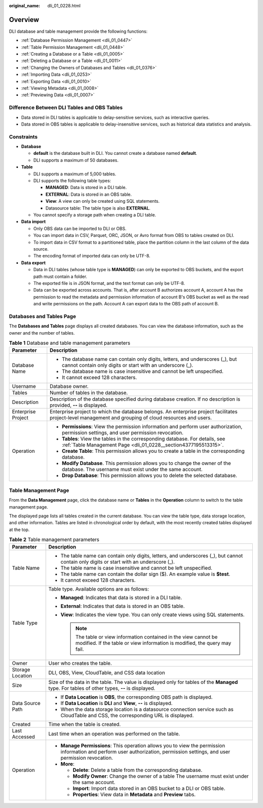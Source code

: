 :original_name: dli_01_0228.html

.. _dli_01_0228:

Overview
========

DLI database and table management provide the following functions:

-  :ref:`Database Permission Management <dli_01_0447>`
-  :ref:`Table Permission Management <dli_01_0448>`
-  :ref:`Creating a Database or a Table <dli_01_0005>`
-  :ref:`Deleting a Database or a Table <dli_01_0011>`
-  :ref:`Changing the Owners of Databases and Tables <dli_01_0376>`
-  :ref:`Importing Data <dli_01_0253>`
-  :ref:`Exporting Data <dli_01_0010>`
-  :ref:`Viewing Metadata <dli_01_0008>`
-  :ref:`Previewing Data <dli_01_0007>`

Difference Between DLI Tables and OBS Tables
--------------------------------------------

-  Data stored in DLI tables is applicable to delay-sensitive services, such as interactive queries.
-  Data stored in OBS tables is applicable to delay-insensitive services, such as historical data statistics and analysis.

Constraints
-----------

-  **Database**

   -  **default** is the database built in DLI. You cannot create a database named **default**.
   -  DLI supports a maximum of 50 databases.

-  **Table**

   -  DLI supports a maximum of 5,000 tables.
   -  DLI supports the following table types:

      -  **MANAGED**: Data is stored in a DLI table.
      -  **EXTERNAL**: Data is stored in an OBS table.
      -  **View**: A view can only be created using SQL statements.
      -  Datasource table: The table type is also **EXTERNAL**.

   -  You cannot specify a storage path when creating a DLI table.

-  **Data import**

   -  Only OBS data can be imported to DLI or OBS.
   -  You can import data in CSV, Parquet, ORC, JSON, or Avro format from OBS to tables created on DLI.
   -  To import data in CSV format to a partitioned table, place the partition column in the last column of the data source.
   -  The encoding format of imported data can only be UTF-8.

-  **Data export**

   -  Data in DLI tables (whose table type is **MANAGED**) can only be exported to OBS buckets, and the export path must contain a folder.
   -  The exported file is in JSON format, and the text format can only be UTF-8.
   -  Data can be exported across accounts. That is, after account B authorizes account A, account A has the permission to read the metadata and permission information of account B's OBS bucket as well as the read and write permissions on the path. Account A can export data to the OBS path of account B.

Databases and Tables Page
-------------------------

The **Databases and Tables** page displays all created databases. You can view the database information, such as the owner and the number of tables.

.. table:: **Table 1** Database and table management parameters

   +-----------------------------------+---------------------------------------------------------------------------------------------------------------------------------------------------------+
   | Parameter                         | Description                                                                                                                                             |
   +===================================+=========================================================================================================================================================+
   | Database Name                     | -  The database name can contain only digits, letters, and underscores (_), but cannot contain only digits or start with an underscore (_).             |
   |                                   | -  The database name is case insensitive and cannot be left unspecified.                                                                                |
   |                                   | -  It cannot exceed 128 characters.                                                                                                                     |
   +-----------------------------------+---------------------------------------------------------------------------------------------------------------------------------------------------------+
   | Username                          | Database owner.                                                                                                                                         |
   +-----------------------------------+---------------------------------------------------------------------------------------------------------------------------------------------------------+
   | Tables                            | Number of tables in the database.                                                                                                                       |
   +-----------------------------------+---------------------------------------------------------------------------------------------------------------------------------------------------------+
   | Description                       | Description of the database specified during database creation. If no description is provided, **--** is displayed.                                     |
   +-----------------------------------+---------------------------------------------------------------------------------------------------------------------------------------------------------+
   | Enterprise Project                | Enterprise project to which the database belongs. An enterprise project facilitates project-level management and grouping of cloud resources and users. |
   +-----------------------------------+---------------------------------------------------------------------------------------------------------------------------------------------------------+
   | Operation                         | -  **Permissions**: View the permission information and perform user authorization, permission settings, and user permission revocation.                |
   |                                   | -  **Tables**: View the tables in the corresponding database. For details, see :ref:`Table Management Page <dli_01_0228__section4377195513315>`.        |
   |                                   | -  **Create Table**: This permission allows you to create a table in the corresponding database.                                                        |
   |                                   | -  **Modify Database**. This permission allows you to change the owner of the database. The username must exist under the same account.                 |
   |                                   | -  **Drop Database**: This permission allows you to delete the selected database.                                                                       |
   +-----------------------------------+---------------------------------------------------------------------------------------------------------------------------------------------------------+

.. _dli_01_0228__section4377195513315:

Table Management Page
---------------------

From the **Data Management** page, click the database name or **Tables** in the **Operation** column to switch to the table management page.

The displayed page lists all tables created in the current database. You can view the table type, data storage location, and other information. Tables are listed in chronological order by default, with the most recently created tables displayed at the top.

.. table:: **Table 2** Table management parameters

   +-----------------------------------+------------------------------------------------------------------------------------------------------------------------------------------------------------------------------+
   | Parameter                         | Description                                                                                                                                                                  |
   +===================================+==============================================================================================================================================================================+
   | Table Name                        | -  The table name can contain only digits, letters, and underscores (_), but cannot contain only digits or start with an underscore (_).                                     |
   |                                   | -  The table name is case insensitive and cannot be left unspecified.                                                                                                        |
   |                                   | -  The table name can contain the dollar sign ($). An example value is **$test**.                                                                                            |
   |                                   | -  It cannot exceed 128 characters.                                                                                                                                          |
   +-----------------------------------+------------------------------------------------------------------------------------------------------------------------------------------------------------------------------+
   | Table Type                        | Table type. Available options are as follows:                                                                                                                                |
   |                                   |                                                                                                                                                                              |
   |                                   | -  **Managed**: Indicates that data is stored in a DLI table.                                                                                                                |
   |                                   | -  **External**: Indicates that data is stored in an OBS table.                                                                                                              |
   |                                   | -  **View**: Indicates the view type. You can only create views using SQL statements.                                                                                        |
   |                                   |                                                                                                                                                                              |
   |                                   |    .. note::                                                                                                                                                                 |
   |                                   |                                                                                                                                                                              |
   |                                   |       The table or view information contained in the view cannot be modified. If the table or view information is modified, the query may fail.                              |
   +-----------------------------------+------------------------------------------------------------------------------------------------------------------------------------------------------------------------------+
   | Owner                             | User who creates the table.                                                                                                                                                  |
   +-----------------------------------+------------------------------------------------------------------------------------------------------------------------------------------------------------------------------+
   | Storage Location                  | DLI, OBS, View, CloudTable, and CSS data location                                                                                                                            |
   +-----------------------------------+------------------------------------------------------------------------------------------------------------------------------------------------------------------------------+
   | Size                              | Size of the data in the table. The value is displayed only for tables of the **Managed** type. For tables of other types, **--** is displayed.                               |
   +-----------------------------------+------------------------------------------------------------------------------------------------------------------------------------------------------------------------------+
   | Data Source Path                  | -  If **Data Location** is **OBS**, the corresponding OBS path is displayed.                                                                                                 |
   |                                   | -  If **Data Location** is **DLI** and **View**, **--** is displayed.                                                                                                        |
   |                                   | -  When the data storage location is a datasource connection service such as CloudTable and CSS, the corresponding URL is displayed.                                         |
   +-----------------------------------+------------------------------------------------------------------------------------------------------------------------------------------------------------------------------+
   | Created                           | Time when the table is created.                                                                                                                                              |
   +-----------------------------------+------------------------------------------------------------------------------------------------------------------------------------------------------------------------------+
   | Last Accessed                     | Last time when an operation was performed on the table.                                                                                                                      |
   +-----------------------------------+------------------------------------------------------------------------------------------------------------------------------------------------------------------------------+
   | Operation                         | -  **Manage Permissions**: This operation allows you to view the permission information and perform user authorization, permission settings, and user permission revocation. |
   |                                   | -  **More**:                                                                                                                                                                 |
   |                                   |                                                                                                                                                                              |
   |                                   |    -  **Delete**: Delete a table from the corresponding database.                                                                                                            |
   |                                   |    -  **Modify Owner**: Change the owner of a table The username must exist under the same account.                                                                          |
   |                                   |    -  **Import**: Import data stored in an OBS bucket to a DLI or OBS table.                                                                                                 |
   |                                   |    -  **Properties**: View data in **Metadata** and **Preview** tabs.                                                                                                        |
   +-----------------------------------+------------------------------------------------------------------------------------------------------------------------------------------------------------------------------+
